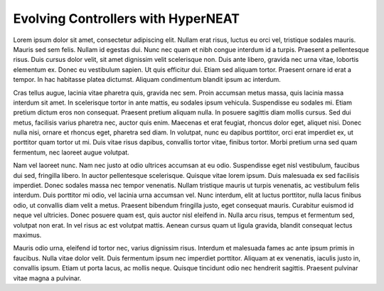 ===================================
Evolving Controllers with HyperNEAT
===================================

Lorem ipsum dolor sit amet, consectetur adipiscing elit. Nullam erat risus, luctus eu orci vel, tristique sodales mauris. Mauris sed sem felis. Nullam id egestas dui. Nunc nec quam et nibh congue interdum id a turpis. Praesent a pellentesque risus. Duis cursus dolor velit, sit amet dignissim velit scelerisque non. Duis ante libero, gravida nec urna vitae, lobortis elementum ex. Donec eu vestibulum sapien. Ut quis efficitur dui. Etiam sed aliquam tortor. Praesent ornare id erat a tempor. In hac habitasse platea dictumst. Aliquam condimentum blandit ipsum ac interdum.

Cras tellus augue, lacinia vitae pharetra quis, gravida nec sem. Proin accumsan metus massa, quis lacinia massa interdum sit amet. In scelerisque tortor in ante mattis, eu sodales ipsum vehicula. Suspendisse eu sodales mi. Etiam pretium dictum eros non consequat. Praesent pretium aliquam nulla. In posuere sagittis diam mollis cursus. Sed dui metus, facilisis varius pharetra nec, auctor quis enim. Maecenas et erat feugiat, rhoncus dolor eget, aliquet nisi. Donec nulla nisi, ornare et rhoncus eget, pharetra sed diam. In volutpat, nunc eu dapibus porttitor, orci erat imperdiet ex, ut porttitor quam tortor ut mi. Duis vitae risus dapibus, convallis tortor vitae, finibus tortor. Morbi pretium urna sed quam fermentum, nec laoreet augue volutpat.

Nam vel laoreet nunc. Nam nec justo at odio ultrices accumsan at eu odio. Suspendisse eget nisl vestibulum, faucibus dui sed, fringilla libero. In auctor pellentesque scelerisque. Quisque vitae lorem ipsum. Duis malesuada ex sed facilisis imperdiet. Donec sodales massa nec tempor venenatis. Nullam tristique mauris ut turpis venenatis, ac vestibulum felis interdum. Duis porttitor mi odio, vel lacinia urna accumsan vel. Nunc interdum, elit at luctus porttitor, nulla lacus finibus odio, ut convallis diam velit a metus. Praesent bibendum fringilla justo, eget consequat mauris. Curabitur euismod id neque vel ultricies. Donec posuere quam est, quis auctor nisl eleifend in. Nulla arcu risus, tempus et fermentum sed, volutpat non erat. In vel risus ac est volutpat mattis. Aenean cursus quam ut ligula gravida, blandit consequat lectus maximus.

Mauris odio urna, eleifend id tortor nec, varius dignissim risus. Interdum et malesuada fames ac ante ipsum primis in faucibus. Nulla vitae dolor velit. Duis fermentum ipsum nec imperdiet porttitor. Aliquam at ex venenatis, iaculis justo in, convallis ipsum. Etiam ut porta lacus, ac mollis neque. Quisque tincidunt odio nec hendrerit sagittis. Praesent pulvinar vitae magna a pulvinar.

